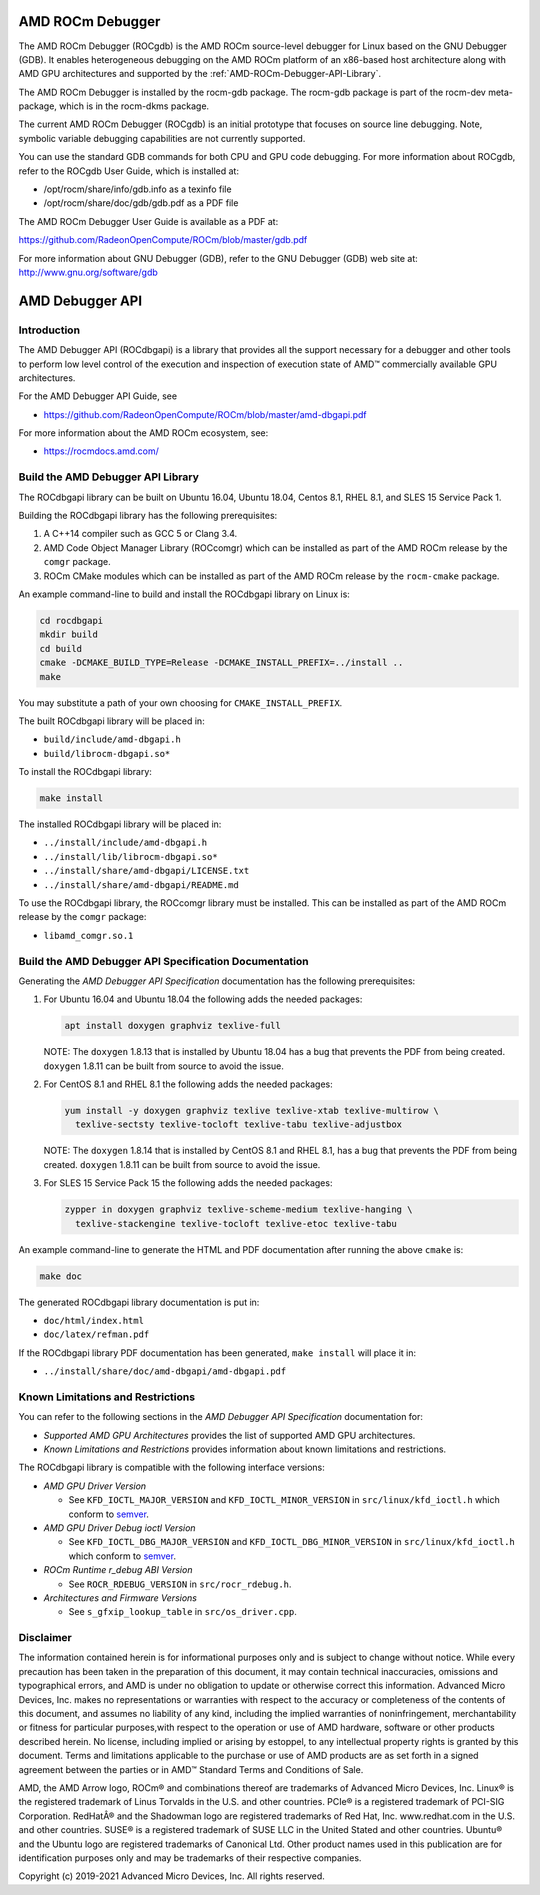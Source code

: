 
=====================
AMD ROCm Debugger
=====================

The AMD ROCm Debugger (ROCgdb) is the AMD ROCm source-level debugger for Linux
based on the GNU Debugger (GDB). It enables heterogeneous debugging on the AMD
ROCm platform of an x86-based host architecture along with AMD GPU
architectures and supported by the :ref:`AMD-ROCm-Debugger-API-Library`.

The AMD ROCm Debugger is installed by the rocm-gdb package. The rocm-gdb package is part of the rocm-dev meta-package, which is in the rocm-dkms package.

The current AMD ROCm Debugger (ROCgdb) is an initial prototype that focuses on
source line debugging. Note, symbolic variable debugging capabilities are not
currently supported.

You can use the standard GDB commands for both CPU and GPU code debugging. For
more information about ROCgdb, refer to the ROCgdb User Guide, which is
installed at:

* /opt/rocm/share/info/gdb.info as a texinfo file

* /opt/rocm/share/doc/gdb/gdb.pdf as a PDF file


The AMD ROCm Debugger User Guide is available as a PDF at:

https://github.com/RadeonOpenCompute/ROCm/blob/master/gdb.pdf

For more information about GNU Debugger (GDB), refer to the GNU Debugger (GDB) web site at: http://www.gnu.org/software/gdb


.. _AMD-ROCm-Debugger-API-Library:

======================
AMD Debugger API 
======================

Introduction
------------

The AMD Debugger API (ROCdbgapi) is a library that provides all the support necessary for a debugger and other tools to perform low level control of
the execution and inspection of execution state of AMD™ commercially available GPU architectures.

For the AMD Debugger API Guide, see

- https://github.com/RadeonOpenCompute/ROCm/blob/master/amd-dbgapi.pdf


For more information about the AMD ROCm ecosystem, see:

-  https://rocmdocs.amd.com/




Build the AMD Debugger API Library
----------------------------------

The ROCdbgapi library can be built on Ubuntu 16.04, Ubuntu 18.04, Centos
8.1, RHEL 8.1, and SLES 15 Service Pack 1.

Building the ROCdbgapi library has the following prerequisites:

1. A C++14 compiler such as GCC 5 or Clang 3.4.

2. AMD Code Object Manager Library (ROCcomgr) which can be installed as
   part of the AMD ROCm release by the ``comgr`` package.

3. ROCm CMake modules which can be installed as part of the AMD ROCm
   release by the ``rocm-cmake`` package.

An example command-line to build and install the ROCdbgapi library on
Linux is:

.. code:: shell

   cd rocdbgapi
   mkdir build
   cd build
   cmake -DCMAKE_BUILD_TYPE=Release -DCMAKE_INSTALL_PREFIX=../install ..
   make

You may substitute a path of your own choosing for
``CMAKE_INSTALL_PREFIX``.

The built ROCdbgapi library will be placed in:

-  ``build/include/amd-dbgapi.h``
-  ``build/librocm-dbgapi.so*``

To install the ROCdbgapi library:

.. code:: shell

   make install

The installed ROCdbgapi library will be placed in:

-  ``../install/include/amd-dbgapi.h``
-  ``../install/lib/librocm-dbgapi.so*``
-  ``../install/share/amd-dbgapi/LICENSE.txt``
-  ``../install/share/amd-dbgapi/README.md``

To use the ROCdbgapi library, the ROCcomgr library must be installed.
This can be installed as part of the AMD ROCm release by the ``comgr``
package:

-  ``libamd_comgr.so.1``

Build the AMD Debugger API Specification Documentation
------------------------------------------------------

Generating the *AMD Debugger API Specification* documentation has the
following prerequisites:

1. For Ubuntu 16.04 and Ubuntu 18.04 the following adds the needed
   packages:

   .. code:: shell

      apt install doxygen graphviz texlive-full

   NOTE: The ``doxygen`` 1.8.13 that is installed by Ubuntu 18.04 has a
   bug that prevents the PDF from being created. ``doxygen`` 1.8.11 can
   be built from source to avoid the issue.

2. For CentOS 8.1 and RHEL 8.1 the following adds the needed packages:

   .. code:: shell

      yum install -y doxygen graphviz texlive texlive-xtab texlive-multirow \
        texlive-sectsty texlive-tocloft texlive-tabu texlive-adjustbox

   NOTE: The ``doxygen`` 1.8.14 that is installed by CentOS 8.1 and RHEL
   8.1, has a bug that prevents the PDF from being created. ``doxygen``
   1.8.11 can be built from source to avoid the issue.

3. For SLES 15 Service Pack 15 the following adds the needed packages:

   .. code:: shell

      zypper in doxygen graphviz texlive-scheme-medium texlive-hanging \
        texlive-stackengine texlive-tocloft texlive-etoc texlive-tabu

An example command-line to generate the HTML and PDF documentation after
running the above ``cmake`` is:

.. code:: shell

   make doc

The generated ROCdbgapi library documentation is put in:

-  ``doc/html/index.html``
-  ``doc/latex/refman.pdf``

If the ROCdbgapi library PDF documentation has been generated,
``make install`` will place it in:

-  ``../install/share/doc/amd-dbgapi/amd-dbgapi.pdf``

Known Limitations and Restrictions
----------------------------------

You can refer to the following sections in the *AMD Debugger API
Specification* documentation for:

-  *Supported AMD GPU Architectures* provides the list of supported AMD
   GPU architectures.
-  *Known Limitations and Restrictions* provides information about known
   limitations and restrictions.

The ROCdbgapi library is compatible with the following interface
versions:

-  *AMD GPU Driver Version*

   -  See ``KFD_IOCTL_MAJOR_VERSION`` and ``KFD_IOCTL_MINOR_VERSION`` in
      ``src/linux/kfd_ioctl.h`` which conform to
      `semver <http://semver.org/>`__.

-  *AMD GPU Driver Debug ioctl Version*

   -  See ``KFD_IOCTL_DBG_MAJOR_VERSION`` and
      ``KFD_IOCTL_DBG_MINOR_VERSION`` in ``src/linux/kfd_ioctl.h`` which
      conform to `semver <http://semver.org/>`__.

-  *ROCm Runtime r_debug ABI Version*

   -  See ``ROCR_RDEBUG_VERSION`` in ``src/rocr_rdebug.h``.

-  *Architectures and Firmware Versions*

   -  See ``s_gfxip_lookup_table`` in ``src/os_driver.cpp``.

Disclaimer
----------

The information contained herein is for informational purposes only and is subject to change without notice. While every precaution has been
taken in the preparation of this document, it may contain technical inaccuracies, omissions and typographical errors, and AMD is under no
obligation to update or otherwise correct this information. Advanced Micro Devices, Inc. makes no representations or warranties with respect
to the accuracy or completeness of the contents of this document, and assumes no liability of any kind, including the implied warranties of
noninfringement, merchantability or fitness for particular purposes,with respect to the operation or use of AMD hardware, software or other
products described herein. No license, including implied or arising by estoppel, to any intellectual property rights is granted by this
document. Terms and limitations applicable to the purchase or use of AMD products are as set forth in a signed agreement between the
parties or in AMD™ Standard Terms and Conditions of Sale.

AMD, the AMD Arrow logo, ROCm® and combinations thereof are trademarks of Advanced Micro Devices, Inc. Linux® is the registered trademark of
Linus Torvalds in the U.S. and other countries. PCIe® is a registered trademark of PCI-SIG Corporation. RedHatÂ® and the Shadowman logo are
registered trademarks of Red Hat, Inc. www.redhat.com in the U.S. and other countries. SUSE® is a registered trademark of SUSE LLC in the
United Stated and other countries. Ubuntu® and the Ubuntu logo are registered trademarks of Canonical Ltd. Other product names used in this
publication are for identification purposes only and may be trademarks of their respective companies.

Copyright (c) 2019-2021 Advanced Micro Devices, Inc. All rights reserved.

